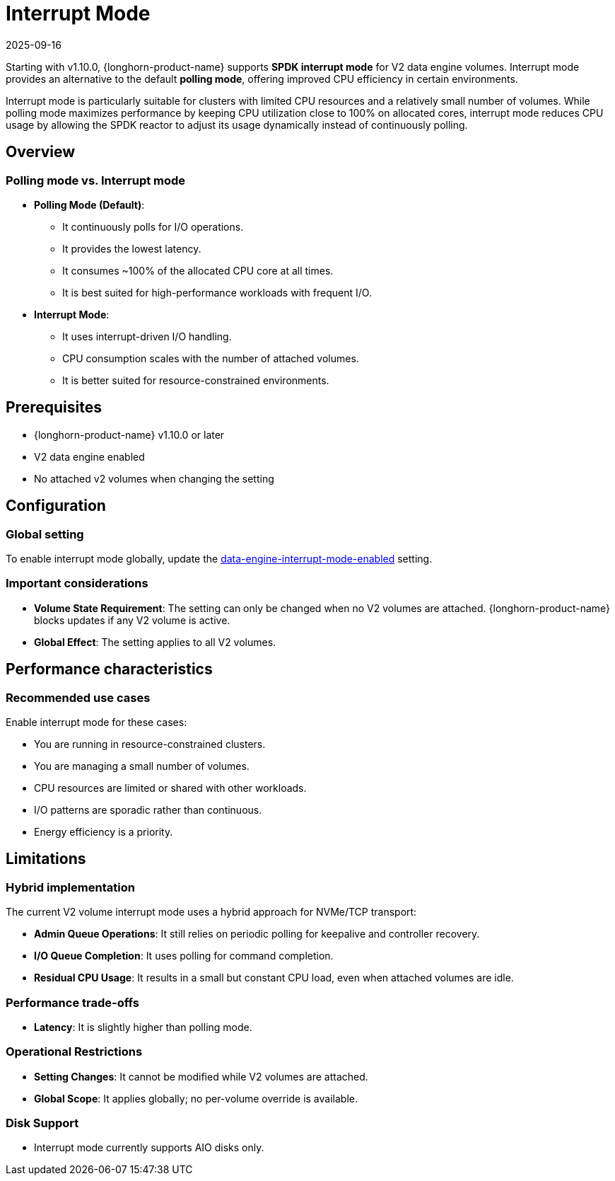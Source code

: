 = Interrupt Mode
:revdate: 2025-09-16
:page-revdate: {revdate}
:current-version: {page-component-version}

Starting with v1.10.0, {longhorn-product-name} supports *SPDK interrupt mode* for V2 data engine volumes. Interrupt mode provides an alternative to the default *polling mode*, offering improved CPU efficiency in certain environments.

Interrupt mode is particularly suitable for clusters with limited CPU resources and a relatively small number of volumes. While polling mode maximizes performance by keeping CPU utilization close to 100% on allocated cores, interrupt mode reduces CPU usage by allowing the SPDK reactor to adjust its usage dynamically instead of continuously polling.

== Overview

=== Polling mode vs. Interrupt mode

* *Polling Mode (Default)*:
** It continuously polls for I/O operations.
** It provides the lowest latency.
** It consumes ~100% of the allocated CPU core at all times.
** It is best suited for high-performance workloads with frequent I/O.
* *Interrupt Mode*:
** It uses interrupt-driven I/O handling.
** CPU consumption scales with the number of attached volumes.
** It is better suited for resource-constrained environments.

== Prerequisites

* {longhorn-product-name} v1.10.0 or later
* V2 data engine enabled
* No attached v2 volumes when changing the setting

== Configuration

=== Global setting

To enable interrupt mode globally, update the xref:longhorn-system/settings.adoc#_data_engine_interrupt_mode_enabled[data-engine-interrupt-mode-enabled] setting.

=== Important considerations

* *Volume State Requirement*: The setting can only be changed when no V2 volumes are attached. {longhorn-product-name} blocks updates if any V2 volume is active.
* *Global Effect*: The setting applies to all V2 volumes.

== Performance characteristics

=== Recommended use cases

Enable interrupt mode for these cases:

* You are running in resource-constrained clusters.
* You are managing a small number of volumes.
* CPU resources are limited or shared with other workloads.
* I/O patterns are sporadic rather than continuous.
* Energy efficiency is a priority.

== Limitations

=== Hybrid implementation

The current V2 volume interrupt mode uses a hybrid approach for NVMe/TCP transport:

* *Admin Queue Operations*: It still relies on periodic polling for keepalive and controller recovery.
* *I/O Queue Completion*: It uses polling for command completion.
* *Residual CPU Usage*: It results in a small but constant CPU load, even when attached volumes are idle.

=== Performance trade-offs

* *Latency*: It is slightly higher than polling mode.

=== Operational Restrictions

* *Setting Changes*: It cannot be modified while V2 volumes are attached.
* *Global Scope*: It applies globally; no per-volume override is available.

=== Disk Support

* Interrupt mode currently supports AIO disks only.
